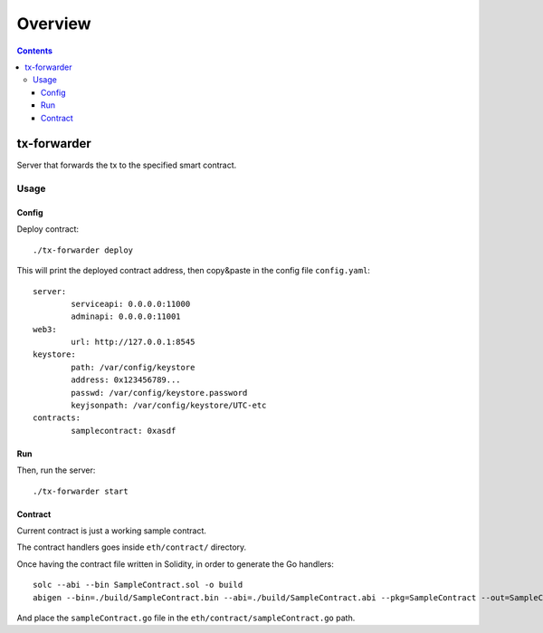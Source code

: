 ========
Overview
========

.. contents::    :depth: 3

tx-forwarder
============

Server that forwards the tx to the specified smart contract.

Usage
-----

Config
~~~~~~

Deploy contract:

::

    ./tx-forwarder deploy

This will print the deployed contract address, then copy&paste in the
config file ``config.yaml``:

::

    server:
            serviceapi: 0.0.0.0:11000
            adminapi: 0.0.0.0:11001
    web3:
            url: http://127.0.0.1:8545
    keystore:
            path: /var/config/keystore
            address: 0x123456789...
            passwd: /var/config/keystore.password
            keyjsonpath: /var/config/keystore/UTC-etc
    contracts:
            samplecontract: 0xasdf

Run
~~~

Then, run the server:

::

    ./tx-forwarder start

Contract
~~~~~~~~

Current contract is just a working sample contract.

The contract handlers goes inside ``eth/contract/`` directory.

Once having the contract file written in Solidity, in order to generate
the Go handlers:

::

    solc --abi --bin SampleContract.sol -o build
    abigen --bin=./build/SampleContract.bin --abi=./build/SampleContract.abi --pkg=SampleContract --out=SampleContract.go

And place the ``sampleContract.go`` file in the
``eth/contract/sampleContract.go`` path.
